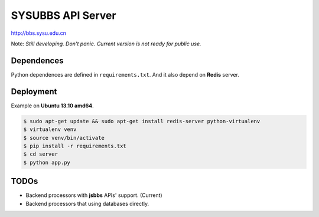 SYSUBBS API Server
------------------

.. image:: https://travis-ci.org/zonyitoo/sysubbs-apiserver.png?branch=master   
    :target: https://travis-ci.org/zonyitoo/sysubbs-apiserver

http://bbs.sysu.edu.cn

Note: *Still developing. Don't panic. Current version is not ready for public use.*

Dependences
===========

Python dependences are defined in ``requirements.txt``. And it also depend on **Redis** server.

Deployment
==========

Example on **Ubuntu 13.10 amd64**.

.. code:: bash

    $ sudo apt-get update && sudo apt-get install redis-server python-virtualenv
    $ virtualenv venv
    $ source venv/bin/activate
    $ pip install -r requirements.txt
    $ cd server
    $ python app.py

TODOs
=====

* Backend processors with **jsbbs** APIs' support. (Current)

* Backend processors that using databases directly.
